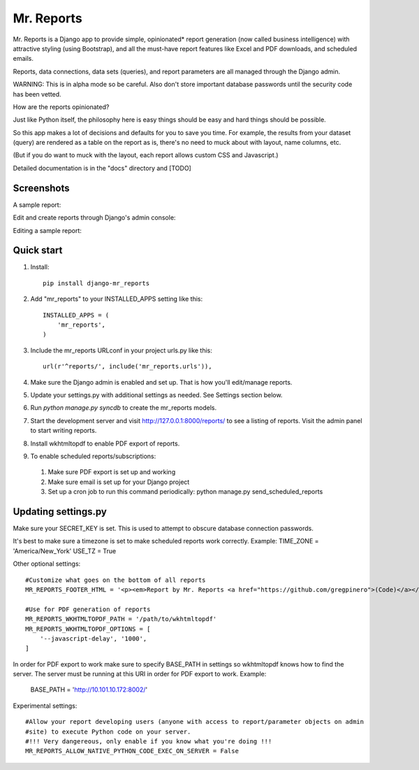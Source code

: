 =====
Mr. Reports
=====

Mr. Reports is a Django app to provide simple, opinionated* report generation 
(now called business intelligence) with attractive styling (using Bootstrap), 
and all the must-have report features like Excel and PDF downloads, and 
scheduled emails.

Reports, data connections, data sets (queries), and report parameters are all 
managed through the Django admin.

WARNING: This is in alpha mode so be careful.  Also don't store important database passwords 
until the security code has been vetted.

How are the reports opinionated?

Just like Python itself, the philosophy here is easy things should be easy and 
hard things should be possible.

So this app makes a lot of decisions and defaults for you to save you time. For 
example, the results from your dataset (query) are rendered as a table on the report
as is, there's no need to muck about with layout, name columns, etc. 

(But if you do want to muck with the layout, each report allows custom CSS and Javascript.)

Detailed documentation is in the "docs" directory and [TODO]

Screenshots
-----------

A sample report:

.. image:: mr_reports/docs/screenshots/sample_report.png?raw=true

Edit and create reports through Django's admin console:

.. image:: mr_reports/docs/screenshots/editing_reports.png?raw=true

Editing a sample report:

.. image:: mr_reports/docs/screenshots/editing_a_report.png?raw=true

Quick start
-----------
#. Install::

    pip install django-mr_reports

#. Add "mr_reports" to your INSTALLED_APPS setting like this::

    INSTALLED_APPS = (
        'mr_reports',
    )

#. Include the mr_reports URLconf in your project urls.py like this::

    url(r'^reports/', include('mr_reports.urls')),

#. Make sure the Django admin is enabled and set up.  That is how you'll edit/manage reports.

#. Update your settings.py with additional settings as needed.  See Settings section below.

#. Run `python manage.py syncdb` to create the mr_reports models.

#. Start the development server and visit http://127.0.0.1:8000/reports/ to see a listing of reports.  Visit the admin panel to start writing reports.

#. Install wkhtmltopdf to enable PDF export of reports.

#. To enable scheduled reports/subscriptions:
 #. Make sure PDF export is set up and working
 #. Make sure email is set up for your Django project
 #. Set up a cron job to run this command periodically: python manage.py send_scheduled_reports


Updating settings.py
-----------

Make sure your SECRET_KEY is set. This is used to attempt to obscure database connection passwords.

It's best to make sure a timezone is set to make scheduled reports work correctly. Example:
TIME_ZONE = 'America/New_York'
USE_TZ = True



Other optional settings::

    #Customize what goes on the bottom of all reports
    MR_REPORTS_FOOTER_HTML = '<p><em>Report by Mr. Reports <a href="https://github.com/gregpinero">(Code)</a></em></p>'

    #Use for PDF generation of reports
    MR_REPORTS_WKHTMLTOPDF_PATH = '/path/to/wkhtmltopdf'
    MR_REPORTS_WKHTMLTOPDF_OPTIONS = [
        '--javascript-delay', '1000',
    ]
In order for PDF export to work make sure to specify BASE_PATH in settings so wkhtmltopdf knows
how to find the server.  The server must be running at this URI in order for PDF export to work.
Example:

    BASE_PATH = 'http://10.101.10.172:8002/'    

Experimental settings::

    #Allow your report developing users (anyone with access to report/parameter objects on admin
    #site) to execute Python code on your server.  
    #!!! Very dangereous, only enable if you know what you're doing !!!
    MR_REPORTS_ALLOW_NATIVE_PYTHON_CODE_EXEC_ON_SERVER = False

